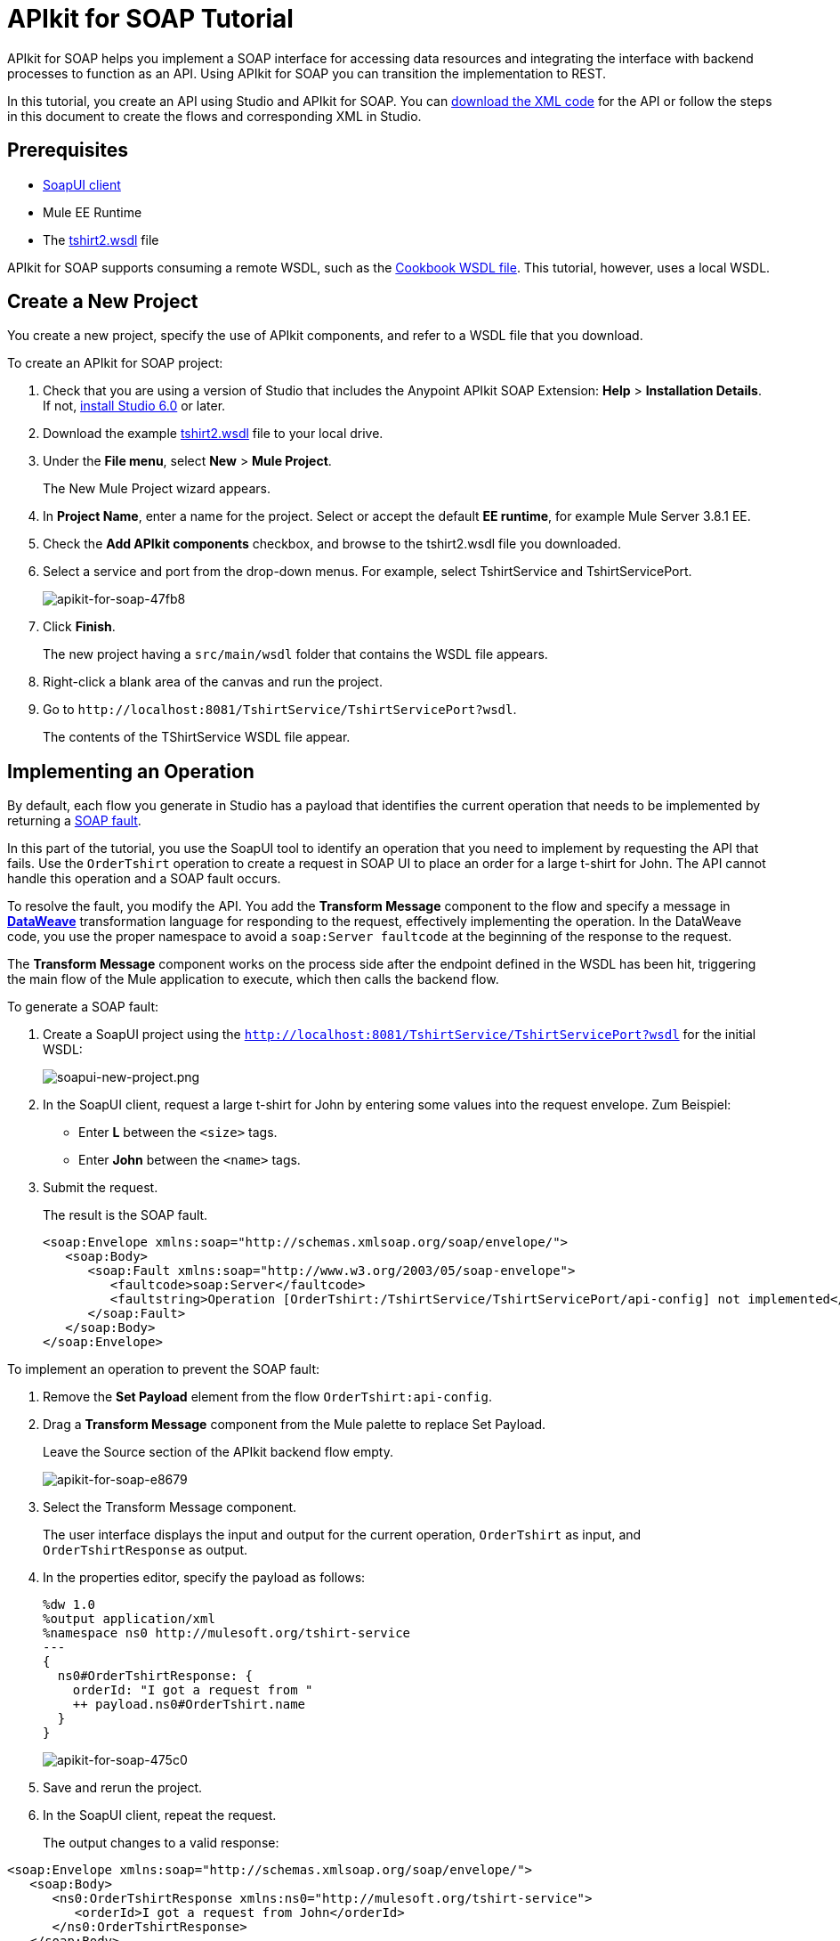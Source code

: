 = APIkit for SOAP Tutorial
:keywords: apikit, soap

APIkit for SOAP helps you implement a SOAP interface for accessing data resources and integrating the interface with backend processes to function as an API. Using APIkit for SOAP you can transition the implementation to REST.

In this tutorial, you create an API using Studio and APIkit for SOAP. You can link:_attachments/apikit-for-soap-tutorial.xml[download the XML code] for the API or follow the steps in this document to create the flows and corresponding XML in Studio.

== Prerequisites

* link:https://www.soapui.org/downloads/soapui.html[SoapUI client]
* Mule EE Runtime
* The link:_attachments/tshirt2.wsdl[tshirt2.wsdl] file

APIkit for SOAP supports consuming a remote WSDL, such as the link:http://devkit-cookbook.cloudhub.io/soap?wsdl[Cookbook WSDL file]. This tutorial, however, uses a local WSDL.

== Create a New Project

You create a new project, specify the use of APIkit components, and refer to a WSDL file that you download.

To create an APIkit for SOAP project:

. Check that you are using a version of Studio that includes the Anypoint APIkit SOAP Extension: *Help* > *Installation Details*. If not, link:/anypoint-studio/v/6/download-and-launch-anypoint-studio[install Studio 6.0] or later.
. Download the example link:_attachments/tshirt2.wsdl[tshirt2.wsdl] file to your local drive.
. Under the *File menu*, select *New* > *Mule Project*.
+
The New Mule Project wizard appears.
. In *Project Name*, enter a name for the project. Select or accept the default *EE runtime*, for example Mule Server 3.8.1 EE.
. Check the *Add APIkit components* checkbox, and browse to the tshirt2.wsdl file you downloaded.
. Select a service and port from the drop-down menus. For example, select TshirtService and TshirtServicePort.
+
image::apikit-for-soap-47fb8.png[apikit-for-soap-47fb8]
+
. Click *Finish*.
+
The new project having a `src/main/wsdl` folder that contains the WSDL file appears.
+
. Right-click a blank area of the canvas and run the project.
. Go to `+http://localhost:8081/TshirtService/TshirtServicePort?wsdl+`.
+
The contents of the TShirtService WSDL file appear.

== Implementing an Operation

By default, each flow you generate in Studio has a payload that identifies the current operation that needs to be implemented by returning a link:http://whatis.techtarget.com/definition/SOAP-fault[SOAP fault].

In this part of the tutorial, you use the SoapUI tool to identify an operation that you need to implement by requesting the API that fails. Use the `OrderTshirt` operation to create a request in SOAP UI to place an order for a large t-shirt for John. The API cannot handle this operation and a SOAP fault occurs.

To resolve the fault, you modify the API. You add the *Transform Message* component to the flow and specify a message in link:/mule-user-guide/v/3.8/dataweave[*DataWeave*] transformation language for responding to the request, effectively implementing the operation. In the DataWeave code, you use the proper namespace to avoid a `soap:Server faultcode` at the beginning of the response to the request.

The *Transform Message* component works on the process side after the endpoint defined in the WSDL has been hit, triggering the main flow of the Mule application to execute, which then calls the backend flow.

To generate a SOAP fault:

. Create a SoapUI project using the `http://localhost:8081/TshirtService/TshirtServicePort?wsdl` for the initial WSDL:
+
image:soapui-new-project.png[soapui-new-project.png]
+
. In the SoapUI client, request a large t-shirt for John by entering some values into the request envelope. Zum Beispiel:
+
* Enter *L* between the `<size>` tags.
+
* Enter *John* between the `<name>` tags.
+
. Submit the request.
+
The result is the SOAP fault.
+
[source,xml,linenums]
----
<soap:Envelope xmlns:soap="http://schemas.xmlsoap.org/soap/envelope/">
   <soap:Body>
      <soap:Fault xmlns:soap="http://www.w3.org/2003/05/soap-envelope">
         <faultcode>soap:Server</faultcode>
         <faultstring>Operation [OrderTshirt:/TshirtService/TshirtServicePort/api-config] not implemented</faultstring>
      </soap:Fault>
   </soap:Body>
</soap:Envelope>
----

To implement an operation to prevent the SOAP fault:

. Remove the *Set Payload* element from the flow `OrderTshirt:api-config`.
. Drag a *Transform Message* component from the Mule palette to replace Set Payload.
+
Leave the Source section of the APIkit backend flow empty.
+
image::apikit-for-soap-e8679.png[apikit-for-soap-e8679]
+
. Select the Transform Message component.
+
The user interface displays the input and output for the current operation, `OrderTshirt` as input, and `OrderTshirtResponse` as output.
+
. In the properties editor, specify the payload as follows:
+
[source,xml,linenums]
----
%dw 1.0
%output application/xml
%namespace ns0 http://mulesoft.org/tshirt-service
---
{
  ns0#OrderTshirtResponse: {
    orderId: "I got a request from "
    ++ payload.ns0#OrderTshirt.name
  }
}
----
+
image::apikit-for-soap-475c0.png[apikit-for-soap-475c0]
+
. Save and rerun the project.
+
. In the SoapUI client, repeat the request.
+
The output changes to a valid response:

[source,xml,linenums]
----
<soap:Envelope xmlns:soap="http://schemas.xmlsoap.org/soap/envelope/">
   <soap:Body>
      <ns0:OrderTshirtResponse xmlns:ns0="http://mulesoft.org/tshirt-service">
         <orderId>I got a request from John</orderId>
      </ns0:OrderTshirtResponse>
   </soap:Body>
</soap:Envelope>
----

== Working with Headers

In the SoapUI, the request window shows the soap Envelope header.

image::apikit-for-soap-53dc2.png[apikit-for-soap-53dc2]

In this part of the tutorial, you modify the API to get header information from the request and add header information to the outbound response. Additional header information that complies with the WSDL document is called APIUsageInformation.

. In the SoapUI, modify the OrderTshirt request by entering a value for the API key. For example, enter `987654321` between the `<apiKey>` tags.

. In Studio, edit the DataWeave code to get the API key, which is an inbound property, from the header:
+
[source,xml,linenums]
----
%dw 1.0
%output application/xml
%namespace ns0 http://mulesoft.org/tshirt-service
---
{
  ns0#OrderTshirtResponse: {
    orderId: "I got a request from "
    ++ payload.ns0#OrderTshirt.name
    ++ ", using the following auth header "
    ++ inboundProperties['soap.AuthenticationHeader'].ns0#AuthenticationHeader.apiKey
  }
}
----
+
. Save and rerun the project.
. In SoapUI, send a request, and check that the response changes to the following:
+
[source,xml,linenums]
----
<soap:Envelope xmlns:soap="http://schemas.xmlsoap.org/soap/envelope/">
   <soap:Body>
      <ns0:OrderTshirtResponse xmlns:ns0="http://mulesoft.org/tshirt-service">
         <orderId>I got a request from John, using the following auth header 987654321</orderId>
      </ns0:OrderTshirtResponse>
   </soap:Body>
</soap:Envelope>
----

To add a header to the outgoing message that complies with the WSDL document:

. In Studio, open the tshirt2.wsdl in `src/main/wsdl` and scroll to APIUsageInformation element, which is the element expected by the contract. Copy the name of the element to the clipboard.
. On the canvas, select Transform message in the `OrderTshirt:/TshirtService/TshirtServicePort/api-config` flow, and in the properties editor, click *Add new target*:
+
image::apikit-for-soap-3005f.png[apikit-for-soap-3005f,height=440,width=700]
+
The *Selection dialog* for selecting a target appears.
+
. Select *Property* instead of *Variable* from the drop-down.
. In *Variable name*, paste the contents of the clipboard, and add `soap.` as a prefix. or type `soap.APIUsageInformation`.
+
The complete variable name looks like this:
+
`soap.APIUsageInformation`
+
. Click OK.
. Double-click the `apiCallsRemaining: _Integer_`.
+
image::apikit-for-soap-41732.png[apikit-for-soap-41732,height=440,width=700]
+
// removing animation--too hard to read, not appropriate for formal product documentation. kris image:adding-header-transform-message.gif[adding-header-transform-message.gif]
+
Double-clicking apiCallsRemaining: _Integer_ adds `APIUsageInformation: { apiCallsRemaining: null }` to the DataWeave code for the outbound property:
+
[source,xml,linenums]
----
%dw 1.0
%output application/xml
%namespace ns0 http://mulesoft.org/tshirt-service
---
{
  ns0#APIUsageInformation: {
    apiCallsRemaining: null
  }
}
----
+
. Change `null` to `10`.
. Save and rerun the project.
. In the SoapUI, execute the OrderTshirt request again. The response envelope from APIkit for SOAP is:
+
[source,xml,linenums]
----
<soap:Envelope xmlns:soap="http://schemas.xmlsoap.org/soap/envelope/">
   <soap:Header>
      <ns0:APIUsageInformation xmlns:ns0="http://mulesoft.org/tshirt-service">
         <apiCallsRemaining>10</apiCallsRemaining>
      </ns0:APIUsageInformation>
   </soap:Header>
   <soap:Body>
      <ns0:OrderTshirtResponse xmlns:ns0="http://mulesoft.org/tshirt-service">
         <orderId>I got a request from John, using the following auth header 987654321</orderId>
      </ns0:OrderTshirtResponse>
   </soap:Body>
</soap:Envelope>
----

== Using Typed Faults

APIkit for SOAP supports typed SOAP Faults. The SOAP Fault processor has generic faults and the following types:

* Soap Fault 1.1
* Soap Fault 1.2

You can select either type using any WSDL file, even for those files that do not contain typed faults.

For the `tshirt2.wsdl` file, there is just one typed fault named `TshirtFault`, which is mapped to every operation that the WSDL has: OrderTshirt, ListInventory, and TrackOrder.

To make the ListInventory operation display the typed fault:

. In Studio, delete the Set Payload processor of the `ListInventory:api-config` flow.
. Search for `fault` in the palette, drag and drop *SOAP Fault* into the `ListInventory:api-config` flow.
. In the properties editor, select `ListInventory` from the *Operation* drop-down.
. Select or accept the default `TshirtFault` from the *Fault Type* drop-down.
. Add a Transform Message component before the SOAP Fault component.
. In the component properties, set up the following DataWeave code:
+
[source,xml,linenums]
----
%dw 1.0
 %output application/xml
 %namespace ns0 http://mulesoft.org/tshirt-service
 %namespace soap http://www.w3.org/2003/05/soap-envelope
---
 soap#Fault: {
   faultcode: "soap:Server",
   faultstring: "The error details",
   detail: {
     ns0#TshirtFault: {
      errorStuff: 500
     }
   }
 }
----
+
. Save and rerun the project.
+
Using the SoapUI client, run the `ListInventory` operation.
+
The client returns the following envelope instead of the default fault:
+
[source,xml,linenums]
----
<soap:Envelope xmlns:soap="http://schemas.xmlsoap.org/soap/envelope/">
   <soap:Body>
      <soap:Fault xmlns:soap="http://www.w3.org/2003/05/soap-envelope">
         <faultcode>soap:Server</faultcode>
         <faultstring>The error details</faultstring>
         <detail>
            <ns0:TshirtFault xmlns:ns0="http://mulesoft.org/tshirt-service">
               <errorStuff>500</errorStuff>
            </ns0:TshirtFault>
         </detail>
      </soap:Fault>
   </soap:Body>
</soap:Envelope>
----

== Updating a WSDL File

After modifying a WSDL, such as adding an operation or editing a message, regenerate SOAP flows. Because modifying a WSDL is error-prone, before making a change, make a backup, change the attribute, and verify that the change worked.

To update a WSDL file:

. Download link:_attachments/tshirt-modified.wsdl[tshirt-modified.wsdl], copy the entire contents of the downloaded file, and paste it in tshirt2.wsdl, replacing the tshirt2.wsdl content.
+
. In Package Explorer, right-click the project and select *Mule* > *Generate SOAP Flows*.
+
A new flow named `DeleteOrder:api-config` appears.
+
image:generate-sources.png[generate-sources.png, width="300"]


== See Also

* link:/apikit/apikit-using[Using APIkit]
* link:/apikit/apikit-reference[APIkit Reference]
* link:https://en.wikipedia.org/wiki/Web_Services_Description_Language[WSDL] file.
* link:https://en.wikipedia.org/wiki/SOAP[SOAP] and API principles
* link:https://en.wikipedia.org/wiki/SoapUI[SoapUI] - a SOAP client testing tool
